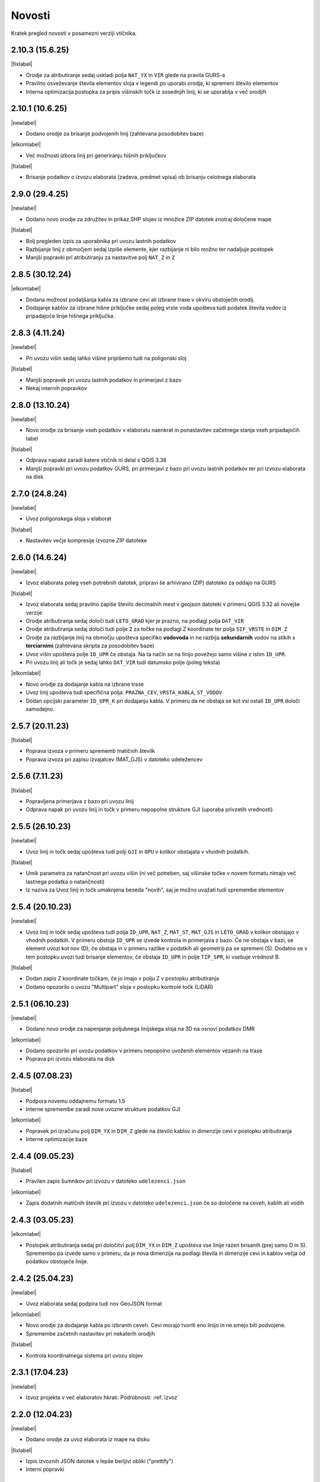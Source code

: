 .. _novosti:

Novosti
=======

Kratek pregled novosti v posamezni verziji vtičnika.

.. _v2.10.3:

2.10.3 (15.6.25)
----------------

|fixlabel|

- Orodje za atributiranje sedaj uskladi polja ``NAT_YX`` in ``VIR`` glede na pravila GURS-a
- Pravilno osveževanje števila elementov sloja v legendi po uporabi orodja, ki spremeni število elementov
- Interna optimizacija postopka za pripis višinskih točk iz sosednjih linij, ki se uporablja v več orodjih

.. _v2.10.1:

2.10.1 (10.6.25)
----------------

|newlabel|

- Dodano orodje za brisanje podvojenih linij (zahtevana posodobitev baze)

|elkomlabel|

- Več možnosti izbora linij pri generiranju hišnih priključkov

|fixlabel|

- Brisanje podatkov o izvozu elaborata (zadeva, predmet vpisa) ob brisanju celotnega elaborata


.. _v2.9.0:

2.9.0 (29.4.25)
----------------

|newlabel|

- Dodano novo orodje za združitev in prikaz SHP slojev iz množice ZIP datotek znotraj določene mape

|fixlabel|

- Bolj pregleden izpis za uporabnika pri uvozu lastnih podatkov
- Razbijanje linij z območjem sedaj izpiše elemente, kjer razbijanje ni bilo možno ter nadaljuje postopek
- Manjši popravki pri atributiranju za nastavitve polj ``NAT_Z`` in ``Z``

.. _v2.8.5:

2.8.5 (30.12.24)
----------------

|elkomlabel|

- Dodana možnost podaljšanja kabla za izbrane cevi ali izbrane trase v okviru obstoječih orodij.
- Dodajanje kablov za izbrane hišne priključke sedaj poleg vrste voda upošteva tudi podatek števila vodov iz pripadajoče linije hišnega priključka.

.. _v2.8.3:

2.8.3 (4.11.24)
----------------

|newlabel|

- Pri uvozu višin sedaj lahko višine pripišemo tudi na poligonski sloj

|fixlabel|

- Manjši popravek pri uvozu lastnih podatkov in primerjavi z bazo
- Nekaj internih popravkov

.. _v2.8.0:

2.8.0 (13.10.24)
----------------

|newlabel|

- Novo orodje za brisanje vseh podatkov v elaboratu naenkrat in ponastavitev začetnega stanja vseh pripadajočih tabel

|fixlabel|

- Odprava napake zaradi katere vtičnik ni delal s QGIS 3.38
- Manjši popravki pri uvozu podatkov GURS, pri primerjavi z bazo pri uvozu lastnih podatkov ter pri izvozu elaborata na disk

.. _v2.7.0:

2.7.0 (24.8.24)
----------------

|newlabel|

- Uvoz poligonskega sloja v elaborat

|fixlabel|

- Nastavitev večje kompresije izvozne ZIP datoteke

.. _v2.6.0:

2.6.0 (14.6.24)
----------------

|newlabel|

- Izvoz elaborata poleg vseh potrebnih datotek, pripravi še arhivirano (ZIP) datoteko za oddajo na GURS

|fixlabel|

- Izvoz elaborata sedaj pravilno zapiše število decimalnih mest v geojson datoteki v primeru QGIS 3.32 ali novejše verzije
- Orodje atributiranja sedaj določi tudi ``LETO_GRAD`` kjer je prazno, na podlagi polja ``DAT_VIR``
- Orodje atributiranja sedaj določi tudi polje ``Z`` za točke na podlagi Z koordinate ter polja ``SIF_VRSTE`` in ``DIM_Z``
- Orodje za razbijanje linij na območju upošteva specifiko **vodovoda** in ne razbija **sekundarnih** vodov na stikih s **terciarnimi** (zahtevana skripta za posodobitev baze)
- Uvoz višin upošteva polje ``ID_UPR`` če obstaja. Na ta način se na linijo povežejo samo višine z istim ``ID_UPR``.
- Pri uvozu linij ali točk je sedaj lahko ``DAT_VIR`` tudi datumsko polje (poleg teksta)

|elkomlabel|

- Novo orodje za dodajanje kabla na izbrane trase
- Uvoz linij upošteva tudi specifična polja: ``PRAZNA_CEV``, ``VRSTA_KABLA``, ``ST_VODOV``
- Dodan opcijski parameter ``ID_UPR_K`` pri dodajanju kabla. V primeru da ne obstaja se kot vsi ostali ``ID_UPR`` določi samodejno.

.. _v2.5.7:

2.5.7 (20.11.23)
----------------

|fixlabel|

- Poprava izvoza v primeru sprememb matičnih številk
- Poprava izvoza pri zapisu izvajalcev (MAT_GJS) v datoteko udeležencev

.. _v2.5.6:

2.5.6 (7.11.23)
----------------

|fixlabel|

- Popravljena primerjava z bazo pri uvozu linij
- Odprava napak pri uvozu linij in točk v primeru nepopolne strukture GJI (uporaba privzetih vrednosti)

.. _v2.5.5:

2.5.5 (26.10.23)
----------------

|newlabel|

- Uvoz linij in točk sedaj upošteva tudi polji ``GJI`` in ``OPU`` v kolikor obstajata v vhodnih podatkih.

|fixlabel|

- Umik parametra za natančnost pri uvozu višin (ni več potreben, saj višinske točke v novem formatu nimajo več lastnega podatka o natančnosti)
- Iz naziva za Uvoz linij in točk umaknjena beseda "novih", saj je možno uvažati tudi spremembe elementov

.. _v2.5.4:

2.5.4 (20.10.23)
----------------

|newlabel|

- Uvoz linij in točk sedaj upošteva tudi polja ``ID_UPR``, ``NAT_Z``, ``MAT_ST``, ``MAT_GJS`` in ``LETO_GRAD`` v kolikor obstajajo v vhodnih podatkih. V primeru obstoja ``ID_UPR`` se izvede kontrola in primerjava z bazo. Če ne obstaja v bazi, se element uvozi kot nov (D), če obstaja in v primeru razlike v podatkih ali geometriji pa se spremeni (S). Dodatno se v tem postopku uvozi tudi brisanje elementov, če obstaja ``ID_UPR`` in polje ``TIP_SPR``, ki vsebuje vrednost B.

|fixlabel|

- Dodan zapis Z koordinate točkam, če jo imajo v polju Z v postopku atributiranja
- Dodano opozorilo o uvozu "Multipart" sloja v postopku kontrole točk (LiDAR)

.. _v2.5.1:

2.5.1 (06.10.23)
----------------

|newlabel|

- Dodano novo orodje za napenjanje poljubnega linijskega sloja na 3D na osnovi podatkov DMR

|elkomlabel|

- Dodano opozorilo pri uvozu podatkov v primeru nepopolno uvoženih elementov vezanih na trase
- Poprava pri izvozu elaborata na disk

.. _v2.4.5:

2.4.5 (07.08.23)
----------------

|fixlabel|

- Podpora novemu oddajnemu formatu 1.5
- Interne spremembe zaradi nove uvozne strukture podatkov GJI

|elkomlabel|

- Popravek pri izračunu polj ``DIM_YX`` in ``DIM_Z`` glede na število kablov in dimenzije cevi v postopku atributiranja
- Interne optimizacije baze

.. _v2.4.4:

2.4.4 (09.05.23)
----------------

|fixlabel|

- Pravilen zapis šumnikov pri izvozu v datoteko ``udelezenci.json``

|elkomlabel|

- Zapis dodatnih matičnih številk pri izvozu v datoteko ``udelezenci.json`` če so določene na ceveh, kablih ali vodih

.. _v2.4.3:

2.4.3 (03.05.23)
----------------

|elkomlabel|

- Postopek atributiranja sedaj pri določitvi polj ``DIM_YX`` in ``DIM_Z`` upošteva vse linije razen brisanih (prej samo D in S). Spremembo pa izvede samo v primeru, da je nova dimenzija na podlagi števila in dimenzije cevi in kablov večja od podatkov obstoječe linije.

.. _v2.4.2:

2.4.2 (25.04.23)
----------------

|newlabel|

- Uvoz elaborata sedaj podpira tudi nov GeoJSON format

|elkomlabel|

- Novo orodje za dodajanje kabla po izbranih ceveh. Cevi morajo tvoriti eno linijo in ne smejo biti podvojene.
- Spremembe začetnih nastavitev pri nekaterih orodjih

|fixlabel|

- Kontrola koordinatnega sistema pri uvozu slojev

.. _v2.3.1:

2.3.1 (17.04.23)
----------------

|newlabel|

- Izvoz projekta v več elaboratov hkrati. Podrobnosti: :ref:`izvoz`

.. _v2.2.0:

2.2.0 (12.04.23)
----------------

|newlabel|

- Dodano orodje za uvoz elaborata iz mape na disku

|fixlabel|

- Izpis izvoznih JSON datotek v lepše berljivi obliki ("prettify")
- Interni popravki

.. _v2.1.4:

2.1.4 (09.03.23)
----------------

|fixlabel|

- Dodane kontrole podatkov o poslovnih subjektih pri izvozu elaborata

.. _v2.1.3:

2.1.3 (26.01.23)
----------------

|newlabel|

- Dodano leto gradnje v orodje za atributiranje

|elkomlabel|

- Popravki pri dodajanju kabla od začetne do končne točke
- Popravki pri izvozu elaborata

.. _v2.1.1:

2.1.1 (04.01.23)
----------------

|fixlabel|

- Popravek pri uvozu višin za pripis novo dodanim linijam

.. _v2.1.0:

2.1.0 (23.12.22)
----------------

|elkomlabel|

- Možnost dodajanja cevi za izbrane trase za podan premer
- Možnost upoštevanja tudi nespremenjenih cevi in tras pri dodajanju kablov
- Razbijanje cevi na izbranem območju upošteva vse cevi razen brisanih

.. _v2.0.0:

2.0.0 (29.11.22)
----------------

Večja posodobitev z dodanim glavnim menijem in podporo za nov oddajni format.

|newlabel|

- Dodan glavni meni (Lastnosti, Novosti, Iskanje, Pomoč)
- Podpora novemu oddajnemu formatu (GeoJSON, JSON)
- Zapis datuma izvoza v podatke

|fixlabel|

- Prenos vseh atributov na nove linije pri razbijanju
- Optimizacija postopkov pri uvozu GURS podatkov

|elkomlabel|

- Nove možnosti (vrsta kabla, število vodov, premer cevi) pri dodajanju kabla od začetne do končne točke omrežja


Starejše verzije
----------------

1.13.4

- interni popravki


1.13.0

- EL-KOM svoj postopek za generiranje Hišnih priključkov ki ima sedaj parameter območje obdelave in možnost upoštevanja tudi nespremenjenih linij


1.12.2

- popravek pri orodju za snapanje


1.12.0

- dodan postopek za razbijanje linij glede na izbran točkovni sloj


1.11.0

- podpora za GJI poligonske sloje
- poprava orodja za snap


1.10.5

- pri uvozu višin dodana možnost natančnost Z


1.10.3

- postopek za atributiranje pripiše tudi Z koordinato točkam na podlagi višine loma linije če obstaja


1.10.0

- dodan postopek za paketno atributiranje elementov
- interne optimizacije


1.9.3

- interni popravki


1.9.2

- EL-KOM (dodajanje cevi za izbrane linije)


1.9.0

- dodana orodja za EL-KOM (generiranje kablov za hišne priključke in preostale linije/cevi)


1.8.2

- interni popravki


1.8.1

- dodan lokalni linijski sloj, ki se naloži ob zagonu plugina


1.8.0

- podpora različnim vrstam GJI
- upoštevanje več polj GJI strukture (če obstajajo) pri uvozu linij in točk
- možnost dodajanja polja meril pri uvozu linij
- popravek pri brisanje stavb na GEO-PORTALu (odmik 3m)


1.7.1

- interni popravek


1.7.0

- dodan postopek za generiranje cevi glede na dogovorjen zapis v polju opis na linijah pri razbijanju linij na območju dodana možnost razbijanja še cevi po posameznih trasah manjši interni popravki


1.6.2

- popravki pri "Snap" postopku in pri obravnavi višin


1.6.0

- dodan postopek za uvoz GURS-ovih podatkov glede na podano razdaljo ("Buffer") od novih linij
- dodan postopek za "Snap" lomnih točk starih linij na novo dodane točke
- postopek za uvoz linij upošteva tudi polje ATR1, če obstaja


1.5.0

- dodan postopek za generiranje hišnih priključkov (HP) in preračun omrežja (network)
- uvoz dobi opcijo brisanja elementov, ki ne obstajajo več na GURS-u


1.4.0

- postopek za višine vsebuje tudi možnost upoštevanja geoida


1.3.3

- interni popravek zaradi novega strežnika


1.3.2

- možen uvoz 2D tras, popravek pri uvozu točk


1.3.1

- dodana možnost vpisa traserja pri prenosu linij na GEO-PORTAL


1.3.0

- dodan postopek za uvoz višin za 2D trase v elaboratu,
- dodan postopek za pridobitev višine iz LiDARJA za poljubno točko,
- poprava pri prenosu linij na GEO-PORTAL,
- poprava pri pridobivanju višin iz LiDARJA


1.2.1

- dodan postopek za prenos izbranih linij v GEO-PORTAL trase


1.2.0

- dodan postopek za razbijanje linije na točki


1.1.2

- uskladitev z interno spremembo na bazi


1.1.1

- upoštevanje različne velikosti črk pri poljih za uvoz točk in linij


1.1.0

- uvoz posnetih točk, poprava pri uvozu linij


1.0.0

- začetna verzija
